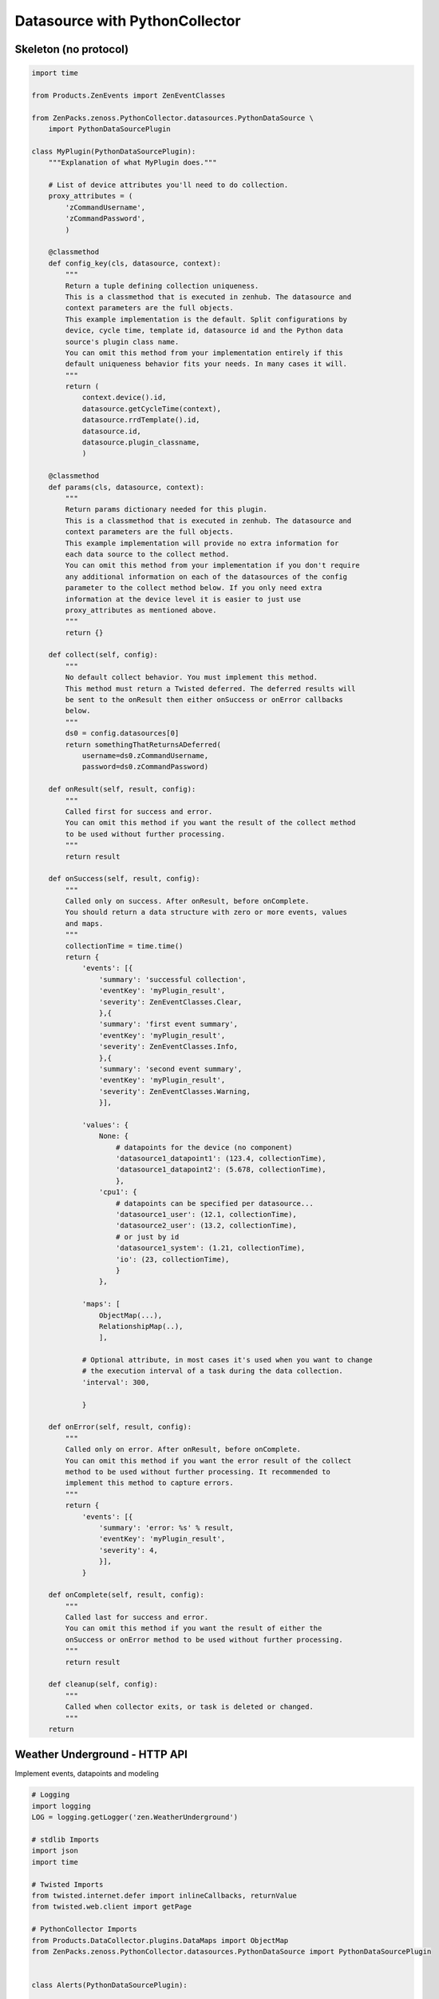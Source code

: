 .. _datasource_python

*******************************
Datasource with PythonCollector
*******************************

Skeleton (no protocol)
======================

.. code-block:: python

    import time

    from Products.ZenEvents import ZenEventClasses

    from ZenPacks.zenoss.PythonCollector.datasources.PythonDataSource \
        import PythonDataSourcePlugin

    class MyPlugin(PythonDataSourcePlugin):
        """Explanation of what MyPlugin does."""

        # List of device attributes you'll need to do collection.
        proxy_attributes = (
            'zCommandUsername',
            'zCommandPassword',
            )

        @classmethod
        def config_key(cls, datasource, context):
            """
            Return a tuple defining collection uniqueness.
            This is a classmethod that is executed in zenhub. The datasource and
            context parameters are the full objects.
            This example implementation is the default. Split configurations by
            device, cycle time, template id, datasource id and the Python data
            source's plugin class name.
            You can omit this method from your implementation entirely if this
            default uniqueness behavior fits your needs. In many cases it will.
            """
            return (
                context.device().id,
                datasource.getCycleTime(context),
                datasource.rrdTemplate().id,
                datasource.id,
                datasource.plugin_classname,
                )

        @classmethod
        def params(cls, datasource, context):
            """
            Return params dictionary needed for this plugin.
            This is a classmethod that is executed in zenhub. The datasource and
            context parameters are the full objects.
            This example implementation will provide no extra information for
            each data source to the collect method.
            You can omit this method from your implementation if you don't require
            any additional information on each of the datasources of the config
            parameter to the collect method below. If you only need extra
            information at the device level it is easier to just use
            proxy_attributes as mentioned above.
            """
            return {}

        def collect(self, config):
            """
            No default collect behavior. You must implement this method.
            This method must return a Twisted deferred. The deferred results will
            be sent to the onResult then either onSuccess or onError callbacks
            below.
            """
            ds0 = config.datasources[0]
            return somethingThatReturnsADeferred(
                username=ds0.zCommandUsername,
                password=ds0.zCommandPassword)

        def onResult(self, result, config):
            """
            Called first for success and error.
            You can omit this method if you want the result of the collect method
            to be used without further processing.
            """
            return result

        def onSuccess(self, result, config):
            """
            Called only on success. After onResult, before onComplete.
            You should return a data structure with zero or more events, values
            and maps.
            """
            collectionTime = time.time()
            return {
                'events': [{
                    'summary': 'successful collection',
                    'eventKey': 'myPlugin_result',
                    'severity': ZenEventClasses.Clear,
                    },{
                    'summary': 'first event summary',
                    'eventKey': 'myPlugin_result',
                    'severity': ZenEventClasses.Info,
                    },{
                    'summary': 'second event summary',
                    'eventKey': 'myPlugin_result',
                    'severity': ZenEventClasses.Warning,
                    }],

                'values': {
                    None: {
                        # datapoints for the device (no component)
                        'datasource1_datapoint1': (123.4, collectionTime),
                        'datasource1_datapoint2': (5.678, collectionTime),
                        },
                    'cpu1': {
                        # datapoints can be specified per datasource...
                        'datasource1_user': (12.1, collectionTime),
                        'datasource2_user': (13.2, collectionTime),
                        # or just by id
                        'datasource1_system': (1.21, collectionTime),
                        'io': (23, collectionTime),
                        }
                    },

                'maps': [
                    ObjectMap(...),
                    RelationshipMap(..),
                    ],

                # Optional attribute, in most cases it's used when you want to change
                # the execution interval of a task during the data collection.
                'interval': 300,

                }

        def onError(self, result, config):
            """
            Called only on error. After onResult, before onComplete.
            You can omit this method if you want the error result of the collect
            method to be used without further processing. It recommended to
            implement this method to capture errors.
            """
            return {
                'events': [{
                    'summary': 'error: %s' % result,
                    'eventKey': 'myPlugin_result',
                    'severity': 4,
                    }],
                }

        def onComplete(self, result, config):
            """
            Called last for success and error.
            You can omit this method if you want the result of either the
            onSuccess or onError method to be used without further processing.
            """
            return result

        def cleanup(self, config):
            """
            Called when collector exits, or task is deleted or changed.
            """
        return

Weather Underground - HTTP API
==============================
Implement events, datapoints and modeling

.. code-block:: python

    # Logging
    import logging
    LOG = logging.getLogger('zen.WeatherUnderground')

    # stdlib Imports
    import json
    import time

    # Twisted Imports
    from twisted.internet.defer import inlineCallbacks, returnValue
    from twisted.web.client import getPage

    # PythonCollector Imports
    from Products.DataCollector.plugins.DataMaps import ObjectMap
    from ZenPacks.zenoss.PythonCollector.datasources.PythonDataSource import PythonDataSourcePlugin


    class Alerts(PythonDataSourcePlugin):

        """Weather Underground alerts data source plugin."""

        @classmethod
        def config_key(cls, datasource, context):
            return (
                context.device().id,
                datasource.getCycleTime(context),
                context.id,
                'wunderground-alerts',
                )

        @classmethod
        def params(cls, datasource, context):
            return {
                'api_key': context.zWundergroundAPIKey,
                'api_link': context.api_link,
                'location_name': context.title,
                }

        @inlineCallbacks
        def collect(self, config):
            data = self.new_data()

            for datasource in config.datasources:
                try:
                    response = yield getPage(
                        'http://api.wunderground.com/api/{api_key}/alerts{api_link}.json'
                        .format(
                            api_key=datasource.params['api_key'],
                            api_link=datasource.params['api_link']))

                    response = json.loads(response)
                except Exception:
                    LOG.exception(
                        "%s: failed to get alerts data for %s",
                        config.id,
                        datasource.location_name)

                    continue

                for alert in response['alerts']:
                    severity = None

                    if int(alert['expires_epoch']) <= time.time():
                        severity = 0
                    elif alert['significance'] in ('W', 'A'):
                        severity = 3
                    else:
                        severity = 2

                    data['events'].append({
                        'device': config.id,
                        'component': datasource.component,
                        'severity': severity,
                        'eventKey': 'wu-alert-{}'.format(alert['type']),
                        'eventClassKey': 'wu-alert',

                        'summary': alert['description'],
                        'message': alert['message'],

                        'wu-description': alert['description'],
                        'wu-date': alert['date'],
                        'wu-expires': alert['expires'],
                        'wu-phenomena': alert['phenomena'],
                        'wu-significance': alert['significance'],
                        'wu-type': alert['type'],
                        })

            returnValue(data)


    class Conditions(PythonDataSourcePlugin):

        """Weather Underground conditions data source plugin."""

        @classmethod
        def config_key(cls, datasource, context):
            return (
                context.device().id,
                datasource.getCycleTime(context),
                context.id,
                'wunderground-conditions',
                )

        @classmethod
        def params(cls, datasource, context):
            return {
                'api_key': context.zWundergroundAPIKey,
                'api_link': context.api_link,
                'location_name': context.title,
                }

        @inlineCallbacks
        def collect(self, config):
            data = self.new_data()

            for datasource in config.datasources:
                try:
                    response = yield getPage(
                        'http://api.wunderground.com/api/{api_key}/conditions{api_link}.json'
                        .format(
                            api_key=datasource.params['api_key'],
                            api_link=datasource.params['api_link']))

                    response = json.loads(response)
                except Exception:
                    LOG.exception(
                        "%s: failed to get conditions data for %s",
                        config.id,
                        datasource.location_name)

                    continue

                current_observation = response['current_observation']
                for datapoint_id in (x.id for x in datasource.points):
                    if datapoint_id not in current_observation:
                        continue

                    try:
                        value = current_observation[datapoint_id]
                        if isinstance(value, basestring):
                            value = value.strip(' %')

                        value = float(value)
                    except (TypeError, ValueError):
                        # Sometimes values are NA or not available.
                        continue

                    dpname = '_'.join((datasource.datasource, datapoint_id))
                    data['values'][datasource.component][dpname] = (value, 'N')

                data['maps'].append(
                    ObjectMap({
                        'relname': 'wundergroundLocations',
                        'modname': 'ZenPacks.training.WeatherUnderground.WundergroundLocation',
                        'id': datasource.component,
                        'weather': current_observation['weather'],
                        }))

            returnValue(data)

BMC device - Process
====================

See the excellent posts of Andrés Álvarez here :
http://aalvarez.me/blog/posts/working-with-zenoss-python-data-sources.html

.. code-block:: python

    # Logging
    import logging
    log = logging.getLogger('zen.MyZenPack')

    # Twisted Imports
    from twisted.internet.defer import inlineCallbacks, returnValue

    # PythonCollector Imports
    from Products.DataCollector.plugins.DataMaps import ObjectMap
    from ZenPacks.zenoss.PythonCollector.datasources.PythonDataSource import (
         PythonDataSourcePlugin,
         )

    import subprocess

    class BmcPowerStatus(PythonDataSourcePlugin):
        """BMC power status data source plugin."""

        # List of device attributes needed for collection
        proxy_attribures = (
            'zBmcAddress',
            'zIpmiUsername',
            'zIpmiPassword',
        )

        @classmethod
        def config_key(cls, datasource, context):
            return (
                context.device().id,
                datasource.getCycleTime(context),
                context.id,
                'myzenpack-powerstatus',
            )

        @classmethod
        def params(cls, datasource, context):
            return {
                'zBmcAddress': context.zBmcAddress,
                'zIpmiUsername': context.zIpmiUsername,
                'zIpmiPassword': context.zIpmiPassword,
                }

        @inlineCallbacks
        def collect(self, config):
            log.debug("Collect for BMC Power Status ({0})".format(config.id))

            ds0 = config.datasources[0]
            results = {}

            # Collect using ipmitool
            power_status = False
            cmd_result = ''
            try:
                cmd = 'ipmitool -H {0} -I lanplus -U {1} -P {2} power status'.format(ds0.zBmcAddress, ds0.zIpmiUsername, ds0.zIpmiPassword)
                cmd_result = yield subprocess.check_output(cmd, shell=True).rstrip()
                log.info('Power Status for Device {0}: {1}'.format(ds0.zBmcAddress, cmd_result))
            except:
                log.error('Error when running ipmitool when collecting Power Status on BMC Address {0}'.format(ds0.zBmcAddress))

            if cmd_result == 'Chassis Power is on':
                power_status = True

            results['power_status'] = power_status

            returnValue(results)

        def onSuccess(self, result, config):
            data = self.new_data()

            power_status = result['power_status']

            data['maps'].append(
                ObjectMap({
                    'modname': 'ZenPacks.itri.BmcMonitor.BmcServer',
                    'power_status': power_status,
                    }))

            if power_status:
                data['events'].append({
                    'device': config.id,
                    'summary': '{0} BMC power status is now UP'.format(config.id),
                    'severity': ZenEventClasses.Clear,
                    'eventClassKey': 'bmcPowerStatus',
                    })
            else:
                data['events'].append({
                    'device': config.id,
                    'summary': '{0} BMC power status is DOWN!'.format(config.id),
                    'severity': ZenEventClasses.Critical,
                    'eventClassKey': 'bmcPowerStatus',
                    })

            data['events'].append({
                'device': config.id,
                'summary': 'BMC Power Status Collector: successful collection',
                'severity': ZenEventClasses.Clear,
                'eventKey': 'bmcPowerStatusCollectionError',
                'eventClassKey': 'bmcMonitorFailure',
                })

            return data

        def onError(self, result, config):
            errmsg = 'BMC Power Status Collector: Error trying to collect.'
            log.error('{0}: {1}'.format(config.id, errmsg))

            data = self.new_data()

            data['events'].append({
                'device': config.id,
                'summary': errmsg,
                'severity': ZenEventClasses.Critical,
                'eventKey': 'bmcPowerStatusCollectionError',
                'eventClassKey': 'bmcMonitorFailure',
                })

            return data

